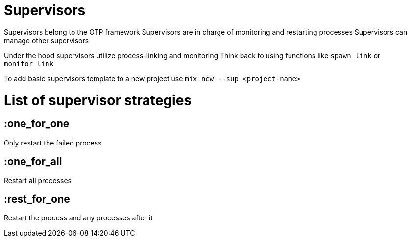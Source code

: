 :doctype: book

:elixir:

= Supervisors

Supervisors belong to the OTP framework Supervisors are in charge of monitoring and restarting processes Supervisors can manage other supervisors

Under the hood supervisors utilize process-linking and monitoring Think back to using functions like `spawn_link` or `monitor_link`

To add basic supervisors template to a new project use `mix new --sup <project-name>`

= List of supervisor strategies

== :one_for_one

Only restart the failed process

== :one_for_all

Restart all processes

== :rest_for_one

Restart the process and any processes after it
